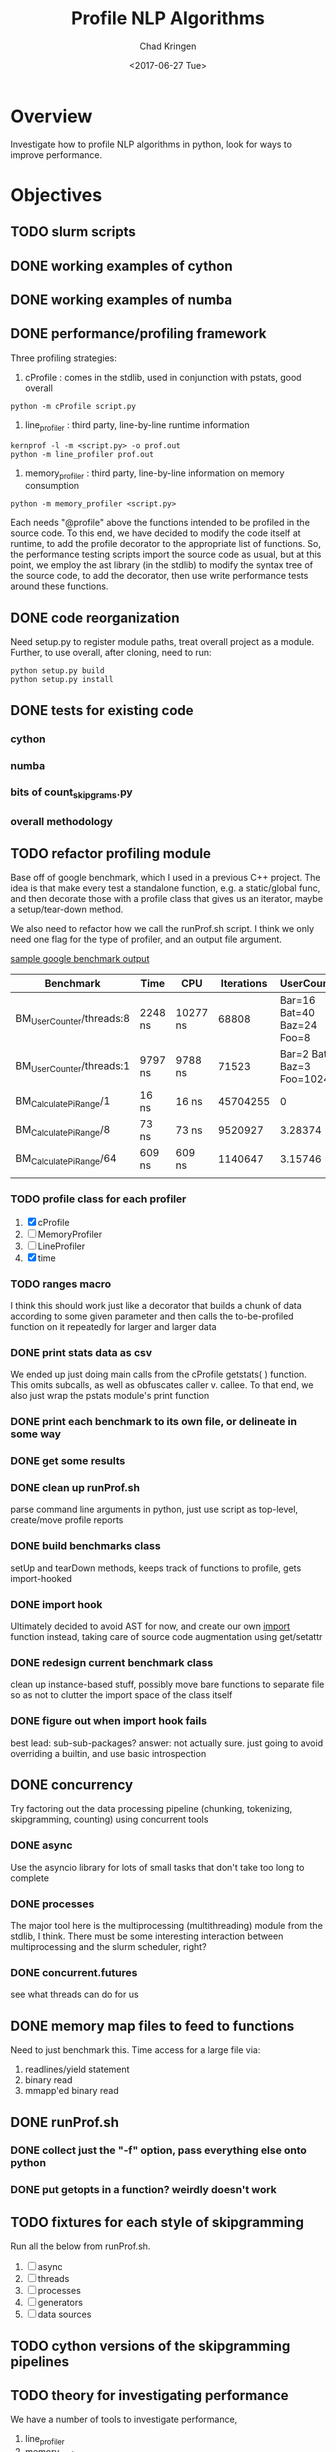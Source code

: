 
#+TITLE: Profile NLP Algorithms
#+AUTHOR: Chad Kringen
#+DATE:<2017-06-27 Tue>

* Overview
Investigate how to profile NLP algorithms in python, look for ways to improve performance.
 
* Objectives
** TODO slurm scripts
** DONE working examples of cython
   CLOSED: [2017-07-03 Mon 10:12]
** DONE working examples of numba
   CLOSED: [2017-07-06 Thu 12:26]
** DONE performance/profiling framework
   CLOSED: [2017-07-06 Thu 01:25]
Three profiling strategies: 

1. cProfile : comes in the stdlib, used in conjunction with pstats, good overall
#+BEGIN_SRC 
python -m cProfile script.py
#+END_SRC

2. line_profiler : third party, line-by-line runtime information
#+BEGIN_SRC 
kernprof -l -m <script.py> -o prof.out
python -m line_profiler prof.out
#+END_SRC

3. memory_profiler : third party, line-by-line information on memory consumption
#+BEGIN_SRC 
python -m memory_profiler <script.py>
#+END_SRC

Each needs "@profile" above the functions intended to be profiled in the source code.  
To this end, we have decided to modify the code itself at runtime, to add the profile
decorator to the appropriate list of functions.  So, the performance testing scripts
import the source code as usual, but at this point, we employ the ast library (in the
stdlib) to modify the syntax tree of the source code, to add the decorator, then use
write performance tests around these functions.

** DONE code reorganization
   CLOSED: [2017-07-06 Thu 17:45]
Need setup.py to register module paths, treat overall project as a module.
Further, to use overall, after cloning, need to run:

#+BEGIN_SRC 
python setup.py build
python setup.py install
#+END_SRC

** DONE tests for existing code
   CLOSED: [2017-07-06 Thu 01:25]
*** cython
*** numba
*** bits of count_skipgrams.py
*** overall methodology

** TODO refactor profiling module 
   Base off of google benchmark, which I used in a previous C++ project.
   The idea is that make every test a standalone function, e.g. a static/global func, 
   and then decorate those with a profile class that gives us an iterator, 
   maybe a setup/tear-down method.

   We also need to refactor how we call the runProf.sh script.  I think we only need one flag
   for the type of profiler, and an output file argument.

   _sample google benchmark output_

    | Benchmark                | Time    | CPU      | Iterations |                UserCounters |
    |--------------------------+---------+----------+------------+-----------------------------|
    | BM_UserCounter/threads:8 | 2248 ns | 10277 ns |      68808 |  Bar=16 Bat=40 Baz=24 Foo=8 |
    | BM_UserCounter/threads:1 | 9797 ns | 9788 ns  |      71523 | Bar=2 Bat=5 Baz=3 Foo=1024m |
    | BM_CalculatePiRange/1    | 16 ns   | 16 ns    |   45704255 |                           0 |
    | BM_CalculatePiRange/8    | 73 ns   | 73 ns    |    9520927 |                     3.28374 |
    | BM_CalculatePiRange/64   | 609 ns  | 609 ns   |    1140647 |                     3.15746 |
    |                          |         |          |            |                             |
                  
*** TODO profile class for each profiler
    1. [X] cProfile
    2. [ ] MemoryProfiler
    3. [ ] LineProfiler
    4. [X] time

*** TODO ranges macro
    I think this should work just like a decorator that builds a chunk of data according to some given parameter
    and then calls the to-be-profiled function on it repeatedly for larger and larger data

*** DONE print stats data as csv
    CLOSED: [2017-07-12 Wed 19:51]
    We ended up just doing main calls from the cProfile getstats( ) function.  This omits subcalls,
    as well as obfuscates caller v. callee.  To that end, we also just wrap the pstats module's print function

*** DONE print each benchmark to its own file, or delineate in some way
    CLOSED: [2017-07-24 Mon 14:56]
*** DONE get some results
    CLOSED: [2017-07-14 Fri 10:32]
*** DONE clean up runProf.sh
    CLOSED: [2017-07-19 Wed 18:32]
    parse command line arguments in python, just use script as top-level, create/move profile reports
*** DONE build benchmarks class
    CLOSED: [2017-07-19 Wed 18:34]
    setUp and tearDown methods, keeps track of functions to profile, gets import-hooked
*** DONE import hook 
    CLOSED: [2017-07-19 Wed 18:34]
    Ultimately decided to avoid AST for now, and create our own __import__ function instead,
    taking care of source code augmentation using get/setattr
*** DONE redesign current benchmark class
    CLOSED: [2017-07-25 Tue 19:55]
    clean up instance-based stuff, possibly move bare functions to
    separate file so as not to clutter the import space of the class itself
*** DONE figure out when import hook fails
    CLOSED: [2017-07-23 Sun 21:27]
    best lead: sub-sub-packages?
    answer: not actually sure.  just going to avoid overriding a builtin,
            and use basic introspection

** DONE concurrency
   CLOSED: [2017-08-03 Thu 13:24]
   Try factoring out the data processing pipeline (chunking, tokenizing, skipgramming, counting) using concurrent tools
*** DONE async
    CLOSED: [2017-07-14 Fri 10:35]
    Use the asyncio library for lots of small tasks that don't take too long to complete

*** DONE processes
    CLOSED: [2017-08-03 Thu 13:24]
    The major tool here is the multiprocessing (multithreading) module from the stdlib, I think.  There must be 
    some interesting interaction between multiprocessing and the slurm scheduler, right?
*** DONE concurrent.futures
    CLOSED: [2017-08-03 Thu 13:24]
    see what threads can do for us
** DONE memory map files to feed to functions
   CLOSED: [2017-07-14 Fri 10:35]
   Need to just benchmark this.  Time access for a large file via:
   1. readlines/yield statement
   2. binary read
   3. mmapp'ed binary read
** DONE runProf.sh
   CLOSED: [2017-08-03 Thu 13:24]
*** DONE collect just the "-f" option, pass everything else onto python
    CLOSED: [2017-08-03 Thu 13:24]
*** DONE put getopts in a function? weirdly doesn't work
    CLOSED: [2017-08-03 Thu 13:24]
** TODO fixtures for each style of skipgramming   
   Run all the below from runProf.sh.
   1. [ ] async
   2. [ ] threads
   3. [ ] processes
   4. [ ] generators
   5. [ ] data sources

** TODO cython versions of the skipgramming pipelines
** TODO theory for investigating performance
   We have a number of tools to investigate performance,
  
   1. line_profiler
   2. memory_profiler
   3. cProfile
   4. disassembler
   5. traceback
   6. timer

   but not a lot of theory to really use the tools.  For instance, how do we 
   read the bytecode output, what do we look for?  Similarly, how do we know
   what's going on in the actual running of the code?

   Essentially all we have is a relativistic approach:

       *compare two pieces of code side by side*


* Directives
2017-05-10

Using output/vp_observations.csv, which includes data about verb particle positioning in transitive verbs and information
about the direct object, I find the following. When a verb and particle have pmi, then they are more likely to be adjacent.
Furthermore, when the direct object is long AND the verb and particle have high pmi, then the particle is even more likely
to be close (an interaction exists). This is the predict distance-pmi interaction in ordering preferences.



2017-05-08

data/vps.txt comes from Stefan Gries's book.
data/verbs.regex is the verbs from those.
code/filter_v.sh filters for those verbs.

To get verb-particle counts, do
python2 query.py '(VB|VBD|VBG|VBN|VBP|VBZ) >prt _' -m 0 -d '/om/user/futrell/en00aa.data/*.db' | python2 querypairs.py | sed "s/^.*\g//g" | python2 lemmatize_verbs.py | sh filter_v.sh > prtless_verbs.txt


We need the counts of how often these verbs appear *without* particles.
To do this,
yse dep_search on the first parsed Common Crawl Parse file.
python2 query.py '(VB|VBD|VBG|VBN|VBP|VBZ) !>prt _' -m 0 -d '/om/user/futrell/en00aa.data/*.db' | python2 querypairs.py | sed "s/^.*\g//g" | python2 lemmatize_verbs.py | sh filter_v.sh > prtless_verbs.txt

Grab all verb-prt->_ things; lemmatize the verbs; filter them to be from Stefan Gries's list of verbs; then save those.



--------------------

OK, I gave you access to the repo with the code for this project.
The main pipeline for getting skipgram counts from the Common Crawl data is in code/countsortmerge.sh.
Once you get an MIT guest account and an OpenMind account (probably tomorrow), you will be able to try running it against the data and we can figure out if it would be possible to speed this up a lot.

Best, R

* Useful Links and Information

-- slurm scheduler
https://slurm.schedmd.com/


-- itertools library
http://code.activestate.com/recipes/305588-simple-example-to-show-off-itertoolstee/
https://stackoverflow.com/questions/6703594/is-the-result-of-itertools-tee-thread-safe-python

https://stackoverflow.com/questions/13628934/itertools-islice-implementation-efficiently-slicing-a-list


-- setting up the project as a moddule in good python fashion
https://pythonhosted.org/an_example_pypi_project/setuptools.html


-- python, general
https://julien.danjou.info/blog/2013/guide-python-static-class-abstract-methods


-- google benchmark
https://github.com/google/benchmark


-- multithreaded python
https://github.com/sampsyo/cluster-workers

https://stackoverflow.com/questions/25904537/how-do-i-send-data-to-a-running-python-thread

https://stackoverflow.com/questions/14508906/sending-messages-between-class-threads-python

http://wla.berkeley.edu/~cs61a/fa11/lectures/
